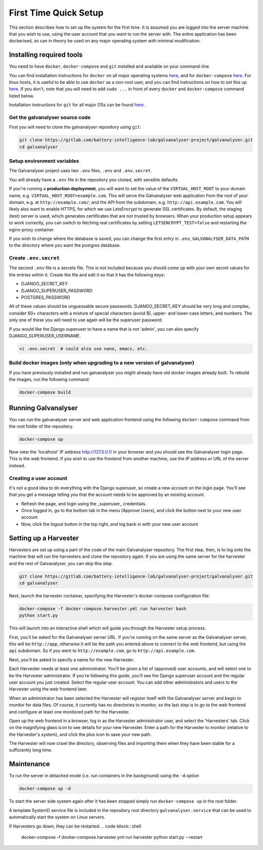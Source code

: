######################################################################################
First Time Quick Setup
######################################################################################

This section describes how to set up the system for the first time. 
It is assumed you are logged into the server machine that you 
wish to use, using the user account that you want to run the server with. 
The entire application has been dockerised, so can in theory be used on 
any major operating system with minimal modification.

**************************************************************************************
Installing required tools
**************************************************************************************

You need to have ``docker``, ``docker-compose`` and ``git`` installed and available on your
command-line. 

You can find installation instructions for ``docker`` on all major operating systems
`here <https://docs.docker.com/engine/install/>`_, and for ``docker-compose``
`here <https://docs.docker.com/compose/install/>`_. For linux hosts, it is useful to be
able to use ``docker`` as a non-root user, and you can find instructions on how to set
this up `here <https://docs.docker.com/engine/install/linux-postinstall/>`_. If you don't,
note that you will need to add ``sudo ...`` in front of every ``docker`` and
``docker-compose`` command listed below.

Installation instructions for ``git`` for all major OSs can be found
`here <https://git-scm.com/book/en/v2/Getting-Started-Installing-Git>`_.


Get the galvanalyser source code
=======================================================================================

First you will need to clone the galvanalyser repository using ``git``:

.. code-block:: bash

	git clone https://gitlab.com/battery-intelligence-lab/galvanalyser-project/galvanalyser.git
	cd galvanalyser


Setup environment variables
=======================================================================================

The Galvanalyser project uses two ``.env`` files, ``.env`` and ``.env.secret``.

You will already have a ``.env`` file in the repository you cloned, with sensible defaults.

If you're running a **production deployment**, you will want to set the value of the
``VIRTUAL_HOST_ROOT`` to your domain name, e.g. ``VIRTUAL_HOST_ROOT=example.com``.
This will serve the Galvanalyser web application from the root of your domain,
e.g. at ``http://example.com/``; and the API from the subdomain, e.g. ``http://api.example.com``.
You will likely also want to enable HTTPS, for which we use LetsEncrypt to generate SSL certificates.
By default, the staging (test) server is used, which generates certificates that are not trusted by browsers.
When your production setup appears to work correctly, you can switch to fetching real certificates
by setting ``LETSENCRYPT_TEST=false`` and restarting the nginx-proxy container.

If you wish to change where the database is saved, you can change the first entry
in ``.env``, ``GALVANALYSER_DATA_PATH`` to the directory where you want the postgres database.

Create ``.env.secret``
=======================================================================================

The second ``.env`` file is a secrets file.
This is not included because you should come up with your own secret values for the
entries within it. 
Create the file and edit it so that it has the following keys:

* DJANGO_SECRET_KEY
* DJANGO_SUPERUSER_PASSWORD
* POSTGRES_PASSWORD

All of these values should be unguessable secure passwords. 
DJANGO_SECRET_KEY should be very long and complex, consider 60+ characters
with a mixture of special characters (avoid $), upper- and lower-case letters, 
and numbers.
The only one of these you will need to use again will be the superuser password.

If you would like the Django superuser to have a name that is not 'admin', 
you can also specify DJANGO_SUPERUSER_USERNAME.

.. code-block:: shell

	vi .env.secret  # could also use nano, emacs, etc.


Build docker images (only when upgrading to a new version of galvanalyser)
=======================================================================================

If you have previously installed and run galvanalyser you might already have old docker 
images already built. To rebuild the images, run the following command:

.. code-block:: bash

	docker-compose build

**************************************************************************************
Running Galvanalyser
**************************************************************************************

You can run the galvanalyser server and web application frontend using the following 
``docker-compose`` command from the root folder of the repository.

.. code-block:: bash

	docker-compose up

Now view the 'localhost' IP address `http://127.0.0.1/ <http://127.0.0.1/>`_ in your
browser and you should see the Galvanalyser login page. 
This is the web frontend.
If you wish to use the frontend from another machine, 
use the IP address or URL of the server instead.

Creating a user account
========================================================================================

It's not a good idea to do everything with the Django superuser, 
so create a new account on the login page. 
You'll see that you get a message telling you that the account 
needs to be approved by an existing account.

* Refresh the page, and login using the _superuser_ credentials.
* Once logged in, go to the bottom tab in the menu (Approve Users), and click the button next to your new user account
* Now, click the logout button in the top right, and log back in with your new user account

**************************************************************************************
Setting up a Harvester
**************************************************************************************

Harvesters are set up using a part of the code of the main Galvanalyser repository.
The first step, then, is to log onto the machine that will run the harvesters and 
clone the repository again.
If you are using the same server for the harvester and the rest of Galvanalyser, 
you can skip this step.

.. code-block:: bash

	git clone https://gitlab.com/battery-intelligence-lab/galvanalyser-project/galvanalyser.git
	cd galvanalyser


Next, launch the harvester container, specifying the Harvester's docker-compose configuration file:

.. code-block:: shell

	docker-compose -f docker-compose.harvester.yml run harvester bash
	python start.py

This will launch into an interactive shell which will guide you through the Harvester setup process.

First, you'll be asked for the Galvanalyser server URL.
If you're running on the same server as the Galvanalyser server, this will be ``http://app``,
otherwise it will be the path you entered above to connect to the web frontend, 
but using the ``api`` subdomain. So if you went to ``http://example.com``, go to ``http://api.example.com``.

Next, you'll be asked to specify a name for the new Harvester. 

Each Harvester needs at least one administrator.
You'll be given a list of (approved) user accounts, and will select one to be the
Harvester administrator. 
If you're following this guide, you'll see the Django superuser account and the
regular user account you just created.
Select the regular user account.
You can add other administrators and users to the Harvester using the web frontend later.

When an administrator has been selected the Harvester will register itself with
the Galvanalyser server and begin to monitor for data files. 
Of course, it currently has no directories to monitor, so the last step is to
go to the web frontend and configure at least one monitored path for the Harvester.

Open up the web frontend in a browser, log in as the Harvester administrator user,
and select the 'Harvesters' tab.
Click on the magnifying glass icon to see details for your new Harvester.
Enter a path for the Harvester to monitor (relative to the Harvester's system), 
and click the plus icon to save your new path.

The Harvester will now crawl the directory, observing files and importing them
when they have been stable for a sufficiently long time.

**************************************************************************************
Maintenance
**************************************************************************************

To run the server in detached mode (i.e. run containers in the background) using the 
``-d`` option

.. code-block:: bash

	docker-compose up -d


To start the server side system again after it has been stopped simply run 
``docker-compose up`` in the root folder.

A template SystemD service file is included in the repository root directory 
``galvanalyser.service`` that can be used to automatically start the system on Linux servers.


If Harvesters go down, they can be restarted.
.. code-block:: shell

	docker-compose -f docker-compose.harvester.yml run harvester python start.py --restart

